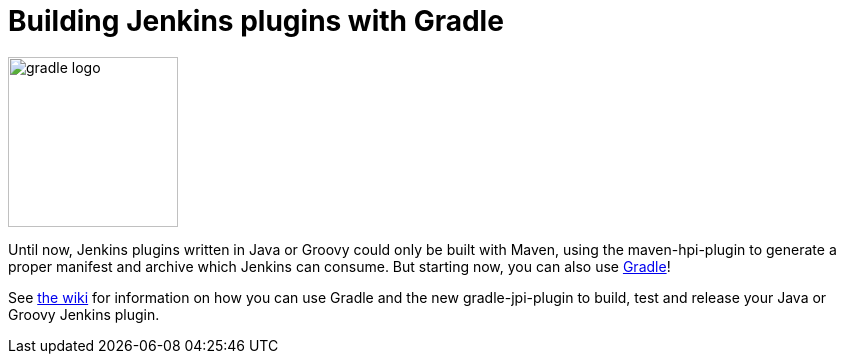 = Building Jenkins plugins with Gradle
:page-tags: development , core ,meta ,plugins ,jenkinsci
:page-author: abayer

image::/sites/default/files/images/gradle_logo.gif[,170]

Until now, Jenkins plugins written in Java or Groovy could only be built with Maven, using the maven-hpi-plugin to generate a proper manifest and archive which Jenkins can consume. But starting now, you can also use https://gradle.org[Gradle]!

See https://wiki.jenkins.io/display/JENKINS/Gradle+JPI+Plugin[the wiki] for information on how you can use Gradle and the new gradle-jpi-plugin to build, test and release your Java or Groovy Jenkins plugin.

